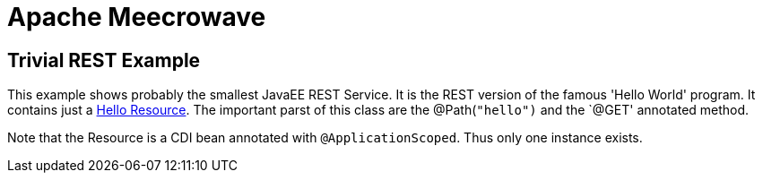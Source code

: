 = Apache Meecrowave

== Trivial REST Example

This example shows probably the smallest JavaEE REST Service.
It is the REST version of the famous 'Hello World' program.
It contains just a <<src/main/java/com/superbiz/jaxrs/HelloEndpoint.java,Hello Resource>>.
The important parst of this class are the @Path(`"hello")` and the `@GET' annotated method.

Note that the Resource is a CDI bean annotated with `@ApplicationScoped`.
Thus only one instance exists.